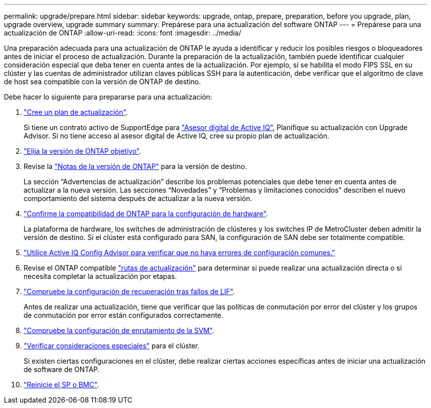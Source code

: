 ---
permalink: upgrade/prepare.html 
sidebar: sidebar 
keywords: upgrade, ontap, prepare, preparation, before you upgrade, plan, upgrade overview, upgrade summary 
summary: Prepárese para una actualización del software ONTAP 
---
= Prepárese para una actualización de ONTAP
:allow-uri-read: 
:icons: font
:imagesdir: ../media/


[role="lead"]
Una preparación adecuada para una actualización de ONTAP le ayuda a identificar y reducir los posibles riesgos o bloqueadores antes de iniciar el proceso de actualización. Durante la preparación de la actualización, también puede identificar cualquier consideración especial que deba tener en cuenta antes de la actualización. Por ejemplo, si se habilita el modo FIPS SSL en su clúster y las cuentas de administrador utilizan claves públicas SSH para la autenticación, debe verificar que el algoritmo de clave de host sea compatible con la versión de ONTAP de destino.

Debe hacer lo siguiente para prepararse para una actualización:

. link:create-upgrade-plan.html["Cree un plan de actualización"].
+
Si tiene un contrato activo de SupportEdge para link:https://aiq.netapp.com/["Asesor digital de Active IQ"^], Planifique su actualización con Upgrade Advisor.  Si no tiene acceso al asesor digital de Active IQ, cree su propio plan de actualización.

. link:choose-target-version.html["Elija la versión de ONTAP objetivo"].
. Revise la link:https://library.netapp.com/ecm/ecm_download_file/ECMLP2492508["Notas de la versión de ONTAP"^] para la versión de destino.
+
La sección “Advertencias de actualización” describe los problemas potenciales que debe tener en cuenta antes de actualizar a la nueva versión. Las secciones “Novedades” y “Problemas y limitaciones conocidos” describen el nuevo comportamiento del sistema después de actualizar a la nueva versión.

. link:confirm-configuration.html["Confirme la compatibilidad de ONTAP para la configuración de hardware"].
+
La plataforma de hardware, los switches de administración de clústeres y los switches IP de MetroCluster deben admitir la versión de destino.  Si el clúster está configurado para SAN, la configuración de SAN debe ser totalmente compatible.

. link:task_check_for_common_configuration_errors_using_config_advisor.html["Utilice Active IQ Config Advisor para verificar que no haya errores de configuración comunes."]
. Revise el ONTAP compatible link:concept_upgrade_paths.html#supported-upgrade-paths["rutas de actualización"] para determinar si puede realizar una actualización directa o si necesita completar la actualización por etapas.
. link:task_verifying_the_lif_failover_configuration.html["Compruebe la configuración de recuperación tras fallos de LIF"].
+
Antes de realizar una actualización, tiene que verificar que las políticas de conmutación por error del clúster y los grupos de conmutación por error están configurados correctamente.

. link:concept_verify_svm_routing.html["Compruebe la configuración de enrutamiento de la SVM"].
. link:special-considerations.html["Verificar consideraciones especiales"] para el clúster.
+
Si existen ciertas configuraciones en el clúster, debe realizar ciertas acciones específicas antes de iniciar una actualización de software de ONTAP.

. link:concept_how_firmware_is_updated_during_upgrade.html["Reinicie el SP o BMC"].

